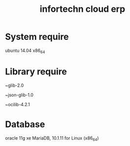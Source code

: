 #+TITLE: infortechn cloud erp

* System require
ubuntu 14.04 x86_64

* Library require
~glib-2.0

~json-glib-1.0

~ocilib-4.2.1

* Database
oracle 11g xe
MariaDB, 10.1.11 for Linux (x86_64)

